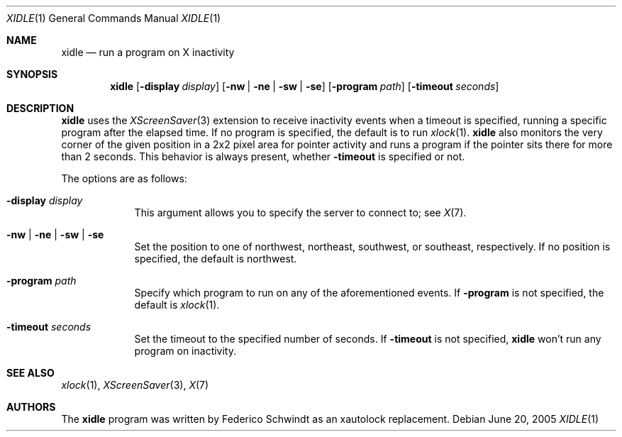 .\" $OpenBSD: xidle.1,v 1.2 2005/06/30 06:58:07 fgsch Exp $
.\"
.\" Copyright (c) 2005 Federico G. Schwindt.
.\"
.\" Redistribution and use in source and binary forms, with or without
.\" modification, are permitted provided that the following conditions
.\" are met:
.\" 1. Redistributions of source code must retain the above copyright
.\"    notice, this list of conditions and the following disclaimer.
.\" 2. Redistributions in binary form must reproduce the above copyright
.\"    notice, this list of conditions and the following disclaimer in the
.\"    documentation and/or other materials provided with the distribution.
.\"
.\" THIS SOFTWARE IS PROVIDED BY THE OPENBSD PROJECT AND CONTRIBUTORS
.\" ``AS IS'' AND ANY EXPRESS OR IMPLIED WARRANTIES, INCLUDING, BUT NOT
.\" LIMITED TO, THE IMPLIED WARRANTIES OF MERCHANTABILITY AND FITNESS FOR
.\" A PARTICULAR PURPOSE ARE DISCLAIMED.  IN NO EVENT SHALL THE OPENBSD
.\" PROJECT OR CONTRIBUTORS BE LIABLE FOR ANY DIRECT, INDIRECT, INCIDENTAL,
.\" SPECIAL, EXEMPLARY, OR CONSEQUENTIAL DAMAGES (INCLUDING, BUT NOT
.\" LIMITED TO, PROCUREMENT OF SUBSTITUTE GOODS OR SERVICES; LOSS OF USE,
.\" DATA, OR PROFITS; OR BUSINESS INTERRUPTION) HOWEVER CAUSED AND ON ANY
.\" THEORY OF LIABILITY, WHETHER IN CONTRACT, STRICT LIABILITY, OR TORT
.\" (INCLUDING NEGLIGENCE OR OTHERWISE) ARISING IN ANY WAY OUT OF THE USE
.\" OF THIS SOFTWARE, EVEN IF ADVISED OF THE POSSIBILITY OF SUCH DAMAGE.
.\"
.Dd June 20, 2005
.Dt XIDLE 1
.Os
.Sh NAME
.Nm xidle
.Nd run a program on X inactivity
.Sh SYNOPSIS
.Nm xidle
.Op Fl display Ar display
.Op Fl nw | ne | sw | se
.Op Fl program Ar path
.Op Fl timeout Ar seconds
.Sh DESCRIPTION
.Nm
uses the
.Xr XScreenSaver 3
extension to receive inactivity events when a timeout is specified, running
a specific program after the elapsed time.
If no program is specified, the default is to run
.Xr xlock 1 .
.Nm
also monitors the very corner of the given position in a 2x2 pixel
area for pointer activity and runs a program if the pointer sits there
for more than 2 seconds.
This behavior is always present, whether
.Fl timeout
is specified or not.
.Pp
The options are as follows:
.Bl -tag -width timeout
.It Fl display Ar display
This argument allows you to specify the server to connect to; see
.Xr X 7 .
.It Fl nw | ne | sw | se
Set the position to one of northwest, northeast, southwest, or southeast,
respectively.
If no position is specified,
the default is northwest.
.It Fl program Ar path
Specify which program to run on any of the aforementioned events.
If
.Fl program
is not specified, the default is
.Xr xlock 1 .
.It Fl timeout Ar seconds
Set the timeout to the specified number of seconds.
If
.Fl timeout
is not specified,
.Nm
won't run any program on inactivity.
.El
.Sh SEE ALSO
.Xr xlock 1 ,
.Xr XScreenSaver 3 ,
.Xr X 7
.Sh AUTHORS
The
.Nm
program was written by Federico Schwindt as an xautolock replacement.
